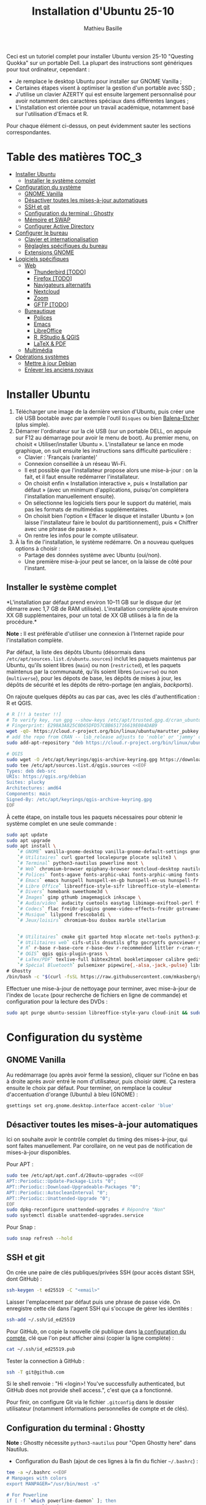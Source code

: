 #+TITLE: Installation d'Ubuntu 25-10
#+AUTHOR: Mathieu Basille


Ceci est un tutoriel complet pour installer Ubuntu version 25-10 "Questing
Quokka" sur un portable Dell. La plupart des instructions sont génériques pour
tout ordinateur, cependant :

- Je remplace le desktop Ubuntu pour installer sur GNOME Vanilla ;
- Certaines étapes visent à optimiser la gestion d'un portable avec SSD ;
- J'utilise un clavier AZERTY qui est ensuite largement personnalisé pour avoir
  notamment des caractères spéciaux dans différentes langues ;
- L'installation est orientée pour un travail académique, notamment basé sur
  l'utilisation d'Emacs et R.

Pour chaque élément ci-dessus, on peut évidemment sauter les sections
correspondantes.


* Table des matières                                       :TOC_3:
- [[#installer-ubuntu][Installer Ubuntu]]
  - [[#installer-le-système-complet][Installer le système complet]]
- [[#configuration-du-système][Configuration du système]]
  - [[#gnome-vanilla][GNOME Vanilla]]
  - [[#désactiver-toutes-les-mises-à-jour-automatiques][Désactiver toutes les mises-à-jour automatiques]]
  - [[#ssh-et-git][SSH et git]]
  - [[#configuration-du-terminal--ghostty][Configuration du terminal : Ghostty]]
  - [[#mémoire-et-swap][Mémoire et SWAP]]
  - [[#configurer-active-directory][Configurer Active Directory]]
- [[#configurer-le-bureau][Configurer le bureau]]
  - [[#clavier-et-internationalisation][Clavier et internationalisation]]
  - [[#réglagles-spécifiques-du-bureau][Réglagles spécifiques du bureau]]
  - [[#extensions-gnome][Extensions GNOME]]
- [[#logiciels-spécifiques][Logiciels spécifiques]]
  - [[#web][Web]]
    - [[#thunderbird-todo][Thunderbird [TODO]]]
    - [[#firefox-todo][Firefox [TODO]]]
    - [[#navigateurs-alternatifs][Navigateurs alternatifs]]
    - [[#nextcloud][Nextcloud]]
    - [[#zoom][Zoom]]
    - [[#gftp-todo][GFTP [TODO]]]
  - [[#bureautique][Bureautique]]
    - [[#polices][Polices]]
    - [[#emacs][Emacs]]
    - [[#libreoffice][LibreOffice]]
    - [[#r-rstudio--qgis][R, RStudio & QGIS]]
    - [[#latex--pdf][LaTeX & PDF]]
  - [[#multimédia][Multimédia]]
- [[#opérations-systèmes][Opérations systèmes]]
  - [[#mettre-à-jour-debian][Mettre à jour Debian]]
  - [[#enlever-les-anciens-noyaux][Enlever les anciens noyaux]]

* Installer Ubuntu

1) Télécharger une image de la dernière version d'Ubuntu, puis créer une clé USB
   bootable avec par exemple l'outil =Disques= ou bien [[https://github.com/balena-io/etcher#debian-and-ubuntu-based-package-repository-gnulinux-x86x64][Balena-Etcher]] (plus
   simple).
2) Démarrer l'ordinateur sur la clé USB (sur un portable DELL, on appuie sur F12
   au démarrage pour avoir le menu de boot). Au premier menu, on choisit
   « Utiliser/installer Ubuntu ». L'installateur se lance en mode graphique, on
   suit ensuite les instructions sans difficulté particulière :
   - Clavier : 'Français (variante)'
   - Connexion conseillée à un réseau Wi-Fi.
   - Il est possible que l'installateur propose alors une mise-à-jour : on la
     fait, et il faut ensuite redémarrer l'installateur.
   - On choisit enfin « Installation interactive », puis « Installation par
     défaut » (avec un minimum d'applications, puisqu'on complétera
     l'installation manuellement ensuite).
   - On sélectionne les logiciels tiers pour le support du matériel, mais pas
     les formats de multimédias supplémentaires.
   - On choisit bien l'option « Effacer le disque et installer Ubuntu » (on
     laisse l'installateur faire le boulot du partitionnement), puis « Chiffrer
     avec une phrase de passe ».
   - On rentre les infos pour le compte utilisateur.
3) À la fin de l'installation, le système redémarre. On a nouveau quelques
   options à choisir :
   - Partage des données système avec Ubuntu (oui/non).
   - Une première mise-à-jour peut se lancer, on la laisse de côté pour
     l'instant.

** Installer le système complet

*L'installation par défaut prend environ 10–11 GB sur le disque dur (et démarre
avec 1,7 GB de RAM utilisée). L'installation complète ajoute environ XX GB
supplémentaires, pour un total de XX GB utilisés à la fin de la procédure.*

*Note :* Il est préférable d'utiliser une connexion à l'Internet rapide pour
l'installation complète.

Par défaut, la liste des dépôts Ubuntu (désormais dans
=/etc/apt/sources.list.d/ubuntu.sources=) inclut les paquets maintenus par
Ubuntu, qu'ils soient libres (=main=) ou non (=restricted=), et les paquets
maintenus par la communauté, qu'ils soient libres (=universe=) ou non
(=multiverse=), pour les dépots de base, les dépôts de mises à jour, les dépôts
de sécurité et les dépôts de rétro-portage (en anglais, /backports/).

On rajoute quelques dépôts au cas par cas, avec les clés d'authentification : R
et QGIS. 

#+begin_src sh
# R [!! à tester !!]
# To verify key, run gpg --show-keys /etc/apt/trusted.gpg.d/cran_ubuntu_key.asc 
# Fingerprint: E298A3A825C0D65DFD57CBB651716619E084DAB9
wget -qO- https://cloud.r-project.org/bin/linux/ubuntu/marutter_pubkey.asc | sudo tee -a /etc/apt/trusted.gpg.d/cran_ubuntu_key.asc
# add the repo from CRAN -- lsb_release adjusts to 'noble' or 'jammy' or ... as needed
sudo add-apt-repository "deb https://cloud.r-project.org/bin/linux/ubuntu/noble-cran40/"

# QGIS
sudo wget -O /etc/apt/keyrings/qgis-archive-keyring.gpg https://download.qgis.org/downloads/qgis-archive-keyring.gpg
sudo tee /etc/apt/sources.list.d/qgis.sources <<EOF
Types: deb deb-src
URIs: https://qgis.org/debian
Suites: plucky
Architectures: amd64
Components: main
Signed-By: /etc/apt/keyrings/qgis-archive-keyring.gpg
EOF
#+end_src

À cette étape, on installe tous les paquets nécessaires pour obtenir le système
complet en une seule commande :

#+begin_src sh
sudo apt update
sudo apt upgrade
sudo apt install \
    `# GNOME` vanilla-gnome-desktop vanilla-gnome-default-settings gnome-shell-extension-manager \
    `# Utilitaires` curl gparted localepurge plocate sqlite3 \
    `# Terminal` python3-nautilus powerline most \
    `# Web` chromium-browser epiphany-browser nextcloud-desktop nautilus-nextcloud \
    `# Polices` fonts-agave fonts-arphic-ukai fonts-arphic-uming fonts-arphic-gkai00mp fonts-arphic-gbsn00lp fonts-arphic-bkai00mp fonts-arphic-bsmi00lp fonts-baekmuk fonts-bebas-neue fonts-crosextra-carlito fonts-crosextra-caladea fonts-ecolier-court fonts-ecolier-lignes-court fonts-fantasque-sans fonts-firacode fonts-hack-ttf fonts-inconsolata fonts-jetbrains-mono fonts-liberation2 fonts-linuxlibertine ttf-mscorefonts-installer unifont \
    `# Emacs` emacs hunspell hunspell-en-gb hunspell-en-us hunspell-fr libpoppler-glib-dev ditaa elpa-pdf-tools-server sqlformat \
    `# Libre Office` libreoffice-style-sifr libreoffice-style-elementary libreoffice-l10n-fr \
    `# Divers` homebank sweethome3d \
    `# Images` gimp gthumb imagemagick inkscape \
    `# Audio/video` audacity cuetools easytag libimage-exiftool-perl ffmpeg shntool soundconverter mkvtoolnix pitivi sound-juicer sox subtitleeditor vlc \
    `# Codecs` flac frei0r-plugins gnome-video-effects-frei0r gstreamer1.0-plugins-bad gstreamer1.0-plugins-ugly libdvd-pkg vorbis-tools vorbisgain \
    `# Musique` lilypond frescobaldi \
    `# Jeux/loisirs` chromium-bsu dosbox marble stellarium

    
    `# Utilitaires` cmake git gparted htop mlocate net-tools python3-pip rename sqlite3 fwupd tlp tlp-rdw localepurge flatpak gnome-software-plugin-flatpak \
    `# Utilitaires web` cifs-utils dnsutils gftp gocryptfs gvncviewer network-manager-openconnect-gnome network-manager-openvpn-gnome network-manager-vpnc-gnome openfortivpn network-manager-fortisslvpn-gnome revelation rsync screen unison \
    `# R` r-base r-base-core r-base-dev r-recommended littler r-cran-rjags r-cran-rjava r-cran-rodbc r-cran-tkrplot libgdal-dev libproj-dev libgeos-dev libnetcdf-dev libnode-dev libgsl-dev libgmp-dev libmpfr-dev libcurl4-openssl-dev libssl-dev libxml2-dev libcairo2-dev libxt-dev libmagick++-dev libudunits2-dev libharfbuzz-dev libfribidi-dev libgit2-dev tcl-dev tk-dev opencl-headers \
    `# QGIS` qgis qgis-plugin-grass \
    `# LaTex/PDF` texlive-full bibtex2html bookletimposer calibre gedit-latex-plugin gummi impressive ispell latex2rtf latexmk lcdf-typetools libtext-pdf-perl mupdf pandoc pdf2djvu pdf2svg pdfarranger pdfchain pdfposter pdfsam pdftk poppler-utils qpdf xournalpp \
    `# Spécial Bluetooth` pulsemixer pipewire{,-alsa,-jack,-pulse} libspa-0.2-bluetooth wireplumber bluez-alsa-utils \
# Ghostty
/bin/bash -c "$(curl -fsSL https://raw.githubusercontent.com/mkasberg/ghostty-ubuntu/HEAD/install.sh)"
#+end_src

Effectuer une mise-à-jour de nettoyage pour terminer, avec mise-à-jour de
l'index de =locate= (pour recherche de fichiers en ligne de commande) et
configuration pour la lecture des DVDs :

#+begin_src sh
sudo apt purge ubuntu-session libreoffice-style-yaru cloud-init && sudo apt update && sudo apt full-upgrade && sudo apt clean && sudo apt autoclean && sudo apt autoremove --purge && sudo updatedb && sudo dpkg-reconfigure libdvd-pkg
#+end_src


* Configuration du système


** GNOME Vanilla

Au redémarrage (ou après avoir fermé la session), cliquer sur l’icône en bas à
droite après avoir entré le nom d'utilisateur, puis choisir =GNOME=. Ça restera
ensuite le choix par défaut. Pour terminer, on remplace la couleur
d'accentuation d'orange (Ubuntu) à bleu (GNOME) :

#+begin_src sh
gsettings set org.gnome.desktop.interface accent-color 'blue'  
#+end_src


** Désactiver toutes les mises-à-jour automatiques

Ici on souhaite avoir le contrôle complet du timing des mises-à-jour, qui sont
faites manuellement. Par corollaire, on ne veut pas de notification de
mises-à-jour disponibles.

Pour APT :

#+begin_src sh
sudo tee /etc/apt/apt.conf.d/20auto-upgrades <<EOF
APT::Periodic::Update-Package-Lists "0";
APT::Periodic::Download-Upgradeable-Packages "0";
APT::Periodic::AutocleanInterval "0";
APT::Periodic::Unattended-Upgrade "0";
EOF
sudo dpkg-reconfigure unattended-upgrades # Répondre "Non"
sudo systemctl disable unattended-upgrades.service
#+end_src

Pour Snap :

#+begin_src sh
sudo snap refresh --hold
#+end_src


** SSH et git

On crée une paire de clés publiques/privées SSH (pour accès distant SSH,
dont GitHub) :

#+begin_src sh
ssh-keygen -t ed25519 -C "<email>"
#+end_src

Laisser l'emplacement par défaut puis une phrase de passe vide. On enregistre
cette clé dans l'agent SSH qui s'occupe de gérer les identités :

#+begin_src sh
ssh-add ~/.ssh/id_ed25519 
#+end_src

Pour GitHub, on copie la nouvelle clé publique dans [[https://github.com/settings/keys][la configuration du compte]],
clé que l'on peut afficher ainsi (copier la ligne complète) :

#+begin_src sh
cat ~/.ssh/id_ed25519.pub
#+end_src

Tester la connection à GitHub :

#+begin_src sh
ssh -T git@github.com
#+end_src

Si le shell renvoie : "Hi <login>! You've successfully authenticated,
but GitHub does not provide shell access.", c'est que ça a fonctionné.

Pour finir, on configure Git via le fichier =.gitconfig= dans le dossier
utilisateur (notamment informations personnelles de compte et de clés).

** Configuration du terminal : Ghostty

*Note :* Ghostty nécessite =python3-nautilus= pour "Open Ghostty here" dans
Nautilus.

- Configuration du Bash (ajout de ces lignes à la fin du fichier =~/.bashrc=) :
  
#+begin_src sh
tee -a ~/.bashrc <<EOF
# Manpages with colors
export MANPAGER="/usr/bin/most -s"

# For Powerline
if [ -f `which powerline-daemon` ]; then
        powerline-daemon -q
        POWERLINE_BASH_CONTINUATION=1
        POWERLINE_BASH_SELECT=1
        . /usr/share/powerline/bindings/bash/powerline.sh
fi

# Alias ls to have colors and directories before files 
alias ls='ls --color=auto --group-directories-first'

# Alias upgrade & upgrade-full
alias upgrade='sudo apt update && sudo apt upgrade && sudo snap refresh'
alias upgrade-full='sudo apt update && sudo apt full-upgrade && sudo apt clean && sudo apt autoclean && sudo apt autoremove && sudo snap refresh'
EOF
#+end_src

- Configuration de Ghostty (thème Nord ; opacité de 85 % ; copie automatiquement
  du texte sélectionné dans le presse-papier ; pas de barre de titre ;
  raccourcis claviers : ~Ctrl+Shift+D~ pour ouvrir un panneau dessous,
  ~Ctrl+Shift+R~ pour ouvrir un terminal à droite, ~Ctrl+Shift+←↑↓→~ pour se
  déplacer entre les panneaux, ~Ctrl+Shift+W~ pour fermer un panneau) :

#+begin_src sh
tee -a ~/.config/ghostty/config <<EOF
theme = Nord
background-opacity = 0.85
copy-on-select = clipboard
gtk-titlebar = false
keybind = ctrl+shift+d=new_split:down
keybind = ctrl+shift+r=new_split:right
keybind = ctrl+shift+arrow_down=goto_split:down
keybind = ctrl+shift+arrow_left=goto_split:left
keybind = ctrl+shift+arrow_right=goto_split:right
keybind = ctrl+shift+arrow_up=goto_split:up
keybind = ctrl+shift+w=close_surface
EOF
#+end_src

- Raccourcis clavier : dans les Paramètres GNOME > Clavier > Raccourcis clavier,
  ajouter deux raccourcis personnalisés (en bas de la liste) : Ghostty /
  =ghostty= / ~Super+T~
- Renvoyer des insultes quand on se trompe de mot de passe :

#+begin_src sh
sudo visudo
#+end_src

Ajouter cette ligne au début du fichier :

#+begin_quote
: Defaults        insults
#+end_quote


** Mémoire et SWAP

- On utilise =Zswap= pour compresser la mémoire virtuelle (fichier d'échange) en
  RAM, ce qui permet une utilisation plus modérée de la partition de SWAP (utile
  pour un SSD). Zswap peut s'appuyer sur =lz4= pour une compression plus
  performante. Pour cela, on ajoute 3 modules dans le fichier de configuration
  des modules :
  
#+begin_src sh
sudo tee -a /etc/initramfs-tools/modules <<EOF
z3fold
lz4
lz4_compress
EOF
#+end_src

Pour que la modification soit prise en compte :

#+begin_src sh
sudo update-initramfs -u
#+end_src

Puis on active Zswap via GRUB :

#+begin_src sh
sudo nano /etc/default/grub
#+end_src

Et on ajoute à la suite de la ligne démarrant par
« GRUB_CMDLINE_LINUX_DEFAULT= » :

#+begin_quote
: zswap.enabled=1 zswap.compressor=lz4 zswap.max_pool_percent=50 zswap.zpool=z3fold
#+end_quote

Pour que la modification soit prise en compte :

#+begin_src sh
sudo update-grub
#+end_src

Après redémarrage, on vérifie que tout est bien configuré :

#+begin_src sh
grep -R . /sys/module/zswap/parameters
#+end_src

Qui devrait retourner :

#+begin_quote
: /sys/module/zswap/parameters/same_filled_pages_enabled:Y
: /sys/module/zswap/parameters/enabled:Y
: /sys/module/zswap/parameters/max_pool_percent:25
: /sys/module/zswap/parameters/compressor:lz4
: /sys/module/zswap/parameters/non_same_filled_pages_enabled:Y
: /sys/module/zswap/parameters/zpool:z3fold
: /sys/module/zswap/parameters/accept_threshold_percent:90
#+end_quote


** Configurer Active Directory

AD post-install

https://github.com/ubuntu/adsys/blob/d42e5219b9ade2fd7d52416aa6cb90a07db6087e/doc/02.-Prerequisites.md


* Configurer le bureau


** Clavier et internationalisation

- Avoir français (France) et anglais (UK, US) dans la liste des langues, en
  mettant le français comme langue par défaut :
  
#+begin_src sh
sudo dpkg-reconfigure locales
#+end_src

Sélectionner =en-GB.UTF-8=, =en-US.UTF-8=, =fr-FR.UTF-8= (actif par défaut).

- Enlever les langues qui ne sont plus nécessaires :

#+begin_src sh
sudo localepurge
#+end_src

- [[https://help.ubuntu.com/community/Custom%20keyboard%20layout%20definitions][Disposition du clavier]] [TODO]:
  * La liste des caractères et fonctions se trouve à :
    =/usr/include/X11/keysymdef.h=.
  * J'utilise un clavier légèrement personnalisé (basé sur le Français —
    variante), qui inclue des caractères spéciaux (←→²³€—©☆§, etc.), des
    opérateurs mathématiques (±×÷≠≤≥), et les lettres, accents et ponctuation en
    français et espagnol (ÆæÀàÉéÈèÑñŒœÙù «» “” ¡¿, etc.) :

#+begin_src sh
sudo mv /usr/share/X11/xkb/symbols/fr /usr/share/X11/xkb/symbols/fr.bkp
sudo cp Keyboard/keyboard-DELL-Precision-3581_fr /usr/share/X11/xkb/symbols/fr
#+end_src

  * Puis dans les Paramètres GNOME > Pays et langue, choisir « Français
    (variante) » comme Source de saisie ; ajouter « Grec (étendu) » pour
    l'alphabet grec. Pour changer de clavier à la volée : =Windows+Espace=.

[TODO] Vérifer
https://toutetrien.lithio.fr/article/une-histoire-de-latex-et-point-median/ pour
le point médian (pas celui du clavier qui est l'opérateur mathématique)
Attention : ne marche pas sous Wayland, il faut bien modifier dans xkb


** Réglagles spécifiques du bureau

- Vérifier les applications favorites : Fichiers, Firefox, Thunderbird, Zoom,
  Emacs, Libre Office Writer, Moniteur système [TODO]
- Vérifier les applications par défaut (Paramètres > Applications par défaut),
  notamment Firefox, Thunderbird, VLC. [TODO]
- Vérifier les applications au démarrage avec =Ajustements= (Applications au
  démarrage), notamment Firefox, Thunderbird, Zoom, Emacs, NextCloud et
  Fichiers. [TODO]
- Souris et pavé tactile : Activer =Taper pour cliquer= :
- Enlever le « bip » système : Paramètres GNOME > Son, passer le Son d'alerte à « Aucun ».
- Raccourcis clavier (désactiver « Masquer la fenêtre » ; dossier personnel
  (fichiers) : ~Super+f~ ; verrouiller l'écran : ~Ctrl+Échap~ ; maximiser la
  fenêtre : ~Super+↑~ ; dé-maximiser la fenêtre  : ~Super+↓~).
- Calendrier qui affiche le numéro de la semaine.
- Mode nuit : activé au lever/coucher du soleil ; couleur à niveau 1 (échelle
  0–3) ; note : contrôle également le passage au thème sombre si Night theme
  switcher est également installé /!\ On active au passage les services de
  géolocalisation pour avoir les horaires de lever/couchers de soleil /!\ :

#+begin_src sh
gsettings set org.gnome.desktop.peripherals.touchpad tap-to-click true
gsettings set org.gnome.desktop.sound event-sounds false
gsettings set org.gnome.desktop.wm.keybindings minimize ['']
gsettings set org.gnome.settings-daemon.plugins.media-keys home "['<Super>f']"
gsettings set org.gnome.settings-daemon.plugins.media-keys screensaver "['<Control>Escape']"
gsettings set org.gnome.desktop.wm.keybindings maximize "['<Super>Up']"
gsettings set org.gnome.desktop.wm.keybindings unmaximize "['<Super>Down']"
gsettings set org.gnome.desktop.calendar show-weekdate true
gsettings set org.gnome.system.location enabled true
gsettings set org.gnome.settings-daemon.plugins.color night-light-enabled true
gsettings set org.gnome.settings-daemon.plugins.color night-light-schedule-automatic true
gsettings set org.gnome.settings-daemon.plugins.color night-light-temperature "uint32 3700"
#+end_src

- Il y a un bug avec le « Fractional scaling » et la taille des curseurs. Semble
  résolu par (à vérifier) :

#+begin_src sh
mkdir ~/.icons && cp -r /usr/share/icons/Adwaita ~/.icons/default
#+end_src
  

** Extensions GNOME

On utilise le gestionnaire d'extensions de GNOME
(=gnome-shell-extension-manager=) pour installer et gérer des extensions GNOME
Shell :

- [[https://extensions.gnome.org/extension/16/auto-move-windows/][Auto Move Windows]] [intégrée] : Firefox sur (2), Fichiers sur (3) [TODO]
- [[https://extensions.gnome.org/extension/28/gtile/][gTile]] : Changer la taille de grille à 4x2,3x2,4x3
- [[https://github.com/ihpled/mute-unmute][Mute/Unmute]]
- [[https://extensions.gnome.org/extension/2236/night-theme-switcher/][Night theme switcher]] : Passe automatiquement du thème clair au thème sombre
  selon les horaires du jour. 
- [[https://extensions.gnome.org/extension/1113/nothing-to-say/][Nothing to say]] : Changer le raccourci pour ~Super+F1~ :

#+begin_src sh
dconf write /org/gnome/shell/extensions/nothing-to-say/keybinding-toggle-mute '["<Super>F1"]'
#+end_src

- [[https://extensions.gnome.org/extension/750/openweather/][OpenMeteoWeather]] : Il y a un bug avec le jeu d'icônes (Adwaita) qui est
  normalement corrigé avec l'installation de =gnome-icon-theme=.  Dans les
  paramètres, Agencement : mettre au centre, avec un décalage de 1 (pour l'avoir
  à droite de l'heure) ; Emplacements : ajouter « Pignan ». [TODO] avec Météo
  aussi
- [[https://extensions.gnome.org/extension/6361/alttab-launcher/][Alt+Tab Launcher]]
- Ubuntu AppIndicator [intégrée] : Utiliser une taille d'icone de 20.
- [[https://extensions.gnome.org/extension/6307/quake-terminal/][Quake Terminal]] : Mode Quake pour le terminal :
  - Terminal Application : Ghostty
  - Toggle Shortcut : ² (touche au-dessus de TAB)
  - Auto Hide Terminal : désactiver
  - Show on the primary Display : activer
  - Animation Time : 100
  - Vertical Size : 35
  - Always On Top : activer


* Logiciels spécifiques

** Web

*** Thunderbird [TODO]

Le dossier de profile se trouve dans =~/.thunderbird/XXX.default-default=.

**** [[https://github.com/rafaelmardojai/thunderbird-gnome-theme][Thème GNOME]]

Télécharger le thème :

#+begin_src sh
mkdir -p ~/Documents/Informatique/Thunderbird && cd ~/Documents/Informatique/Thunderbird
git clone https://github.com/rafaelmardojai/thunderbird-gnome-theme && cd thunderbird-gnome-theme
./scripts/auto-install.sh
#+end_src

Puis le configurer dans l'éditeur de configuration de Thunderbird (tout en bas
des paramètres) :

#+begin_quote
: toolkit.legacyUserProfileCustomizations.stylesheets: true
: svg.context-properties.content.enabled: true
: gnomeTheme.activeTabContrast: true
: gnomeTheme.normalWidthTabs: true
#+end_quote

Pour avoir le sujet des messages de la couleur des tags, on ajoute le snipet
suivant dans le fichier =userChrome.css= (ajuster selon le dossier de profil
Thunderbird):

#+begin_src sh
tee -a ~/snap/thunderbird/common/.thunderbird/jzqh939m.default/chrome/userChrome.css <<EOF
/* Pour avoir le sujet des messages de la couleur des tags */
#threadTree tr.card-layout {
    .card-container {
	.subject {
	    color: var(--tag-color) !important;
	}
    }
}
EOF
#+end_src

Redémarrer Thunderbird.

Pour les mises-à-jour, on va dans le dossier de profil Thunderbird
(=~/snap/thunderbird/common/XXX.default-default=), sous-dossier
=chrome/thunderbird-gnome-theme=, puis on met à jour le dépôt :

#+begin_src sh
git pull origin main
#+end_src

**** Configuration

- Barre d'outils mail : Clic droit sur la barre d'outils > Personnaliser :
  ajouter les boutons « Reculer » et « Avancer » tout à gauche, « Modules
  complémentaires » tout à droite, avec les icônes uniquement. On peut en
  profiter pour « Modules complémentaires » tout à droite pour tous les onglets
  qui nous intéressent.
- Barre d'outils messages : Dans un message, cliquer sur Autres >
  Personnaliser : on désactive tout (« Afficher la photo du profil de
  l'expéditeur », « Toujours afficher l'adresse complète de l'expéditeur »,
  « Masquer la colonne des étiquettes », « Grand sujet ») et basculer le Style
  du bouton en Icônes.
- Dans Paramètres > Vie privée et sécurité, Autoriser le contenu distant dans
  les messages (l'extension Allow HTTP Temp s'occupe de bloquer l'HTML).
- Vue des e-mails : bouton menu/affichage en haut de la liste des e-mails : Vue
  en fiches, Trier par date, Ordre décroissant, Discussions groupées. Il ne
  semble plus être possible de l'appliquer à tous. Vérifier tout de même :
  Paramètres > Général > Éditeur de configuration :
#+begin_quote
: mailnews.default_sort_order: 1
: mailnews.default_sort_type: 22
#+end_quote
- Limiter la largeur des messages textes à 80 caractères : 
#+begin_quote
: mailnews.wraplength: 80
#+end_quote
- Pas de délai dans la popup des pièces jointes : 
#+begin_quote
: security.dialog_enable_delay: 0
#+end_quote
- Pour afficher les quotas IMAP tout le temps (par défaut, uniquement si
  > 75 %) :
#+begin_quote
: mail.quota.mainwindow_threshold.show: 0
#+end_quote
  
**** Calendrier

La gestion des calendriers se fait naturellement via Lightning (installé par
défaut dans Thunderbird).

- Barre d'outils calendrier : Clic droit sur la barre d'outils > Personnaliser :
  Ajouter « Événement » et « Synchroniser » tout à gauche.

- Pour envoyer des invitations à des événements :
  - Associer le calendrier à l'adresse e-mail pertinente. A priori, il faut
    aussi que ce soit le compte par défaut dans la liste des comptes…
  - Cocher : « Choisir la planification des courriels côté client »
  - Lorsqu'un événement est créé, inviter des participants se fait via le bouton
    dédié (on peut ajouter des e-mails qui sont dans les contacts ou non). À
    l'enregistrement de l'événement, une invitation est envoyée par e-mail (du
    type à accepter/décliner) ; les réponses sont également traitées comme des
    e-mails. 

- Empêcher le scroll de souris de changer de mois :
  
#+begin_quote
: calendar.view.mousescroll: false
#+end_quote


**** Extensions

- [[https://addons.thunderbird.net/fr/thunderbird/addon/filelink-nextcloud-owncloud/][*cloud - FileLink for Nextcloud and ownCloud]] : configurer le serveur
  NextCloud dans les Paramètres > Rédaction > Pièces jointes
- [[https://addons.thunderbird.net/fr/thunderbird/addon/allow-html-temp/][Allow HTML Temp]]
- [[https://addons.thunderbird.net/fr/thunderbird/addon/birthday-calendar/][Birthday Calendar]]
- [[https://addons.thunderbird.net/fr/thunderbird/addon/cardbook/][CardBook]] : configurer le carnet d'adresse CardDav
- [[https://addons.thunderbird.net/fr/thunderbird/addon/display-mail-user-agent-t/][Display Mail User Agent T]] 
- [[https://addons.thunderbird.net/fr/thunderbird/addon/awesome-emoji-picker/][Awesome Emoji Picker]]
- [[https://addons.thunderbird.net/fr/thunderbird/addon/provider-for-google-calendar/][Fournisseur pour Google Agenda]]
- [[https://addons.thunderbird.net/fr/thunderbird/addon/lookout-fix-version/][LookOut (fix version)]]
- [[https://addons.thunderbird.net/fr/thunderbird/addon/nestedquote-remover/][NestedQuote Remover]]
- [[https://addons.thunderbird.net/fr/thunderbird/addon/quick-folder-move/][Quick Folder Move]]
- [[https://addons.thunderbird.net/fr/thunderbird/addon/quotecolors/][Quote Colors]]
- [[https://addons.thunderbird.net/fr/thunderbird/addon/removedupes/][Remove Duplicate Messages]] [Supprimer les messages en double (Alternatif)]
- [[https://addons.thunderbird.net/fr/thunderbird/addon/signature-switch/][Signature Switch]]

- Compact Headers [désactivé]
- [[https://addons.thunderbird.net/fr/thunderbird/addon/send-later-3/][Envoyer Plus Tard]] [désactivé]
- [[https://addons.thunderbird.net/fr/thunderbird/addon/msghdr-toolbar-customize/][Message Header Toolbar Customize]] [désactivé]: dans la barre d'outils, « Customize
- [[https://addons.thunderbird.net/fr/thunderbird/addon/show-inout/][Show InOut]] [désactivé et plus mis à jour] : réglage des [[https://www.ggbs.de/extensions/ShowInOut_Styles.html][styles]] : 
#+begin_quote
: toolkit.legacyUserProfileCustomizations.stylesheets: true
#+end_quote
  Cocher « Sujet » dans les colonnes sélectionnées, ajouter le dossier =chrome=
  avec les PNGs et le fichier =showInOut.css= dans le dossier d'utilisateur
  Thunderbird (=.thunderbird/***.default-release=). Redémarrer Thunderbird.
  Calendar buttons », et enlever les tâches.


*** Firefox [TODO]

- Nettoyage des locales (vérifier aussi les fichiers dans
  =/usr/lib/firefox-esr/browser/extensions/langpack-=): 
#+begin_src sh
sudo apt purge firefox-esr-l10n-* && sudo apt install firefox-esr-l10n-en-gb firefox-esr-l10n-fr
#+end_src
- Se connecter à Firefox Sync avec un profil vierge : cela synchronisera les
  marques-page, mots de passe, historique, extensions et préférences. Attention,
  certains extensions ne sont pas ajoutées ou correctement configurées, et
  demandent un peu de manipulation manuelle (liste ci-dessous). Cela peut aussi
  prendre un peu de temps avant que tout ne soit fonctionnel…
- Pas de délai dans la popup des pièces jointes : ouvrir l'éditeur de
  configuration (about:config) :
#+begin_quote
: security.dialog_enable_delay: 0
#+end_quote
- Utilisation de Pocket pour sauvegarder des liens à lire pour plus tard. (en
  cours de test)

**** [[https://github.com/rafaelmardojai/firefox-gnome-theme][Thème GNOME]]

Télécharger le thème :

#+begin_src sh
cd Firefox
git clone https://github.com/rafaelmardojai/firefox-gnome-theme/ && cd firefox-gnome-theme
./scripts/install.sh -f ~/.mozilla/firefox
#+end_src

Puis le configurer dans =about:config= :
#+begin_quote
: toolkit.legacyUserProfileCustomizations.stylesheets: true
: svg.context-properties.content.enabled: true
: gnomeTheme.hideSingleTab: true
: gnomeTheme.activeTabContrast: true
: ui.useOverlayScrollbars: true
#+end_quote

Redémarrer Firefox. Pour coller au visuel GNOME global, on ajoute le bouton de
nouvel onglet à gauche et celui du panneau latéral à droite ainsi que celui des
extensions, puis on enlève le bouton d'accueil Firefox à gauche des onglets. On
rajoutera ensuite les extensions liées aux sites visités directement à droite de
la barre d'adresse (par exemple Pocket ou Bitwarden).

Pour les mises-à-jour, on va dans le dossier de profile Firefox
(=~/.mozilla/firefox/XXX.default-esr=), sous-dossier
=chrome/firefox-gnome-theme=, puis on met à jour le dépôt :

#+begin_src sh
git pull origin master
#+end_src


**** Extensions :

*Vie privée :*

- ClearURLs : Retirer les espions dans les adresses Internet. (semble redondant
  avec Search Engine Ad Remover ci-dessous pour Google)
- Cookie AutoDelete : Contrôlez vos fichiers témoins ! Supprimez automatiquement
  les fichiers témoins non utilisés de vos onglets fermés tout en gardant ceux
  que vous voulez.
- Decentraleyes : Protège du pistage lié aux diffuseurs de contenus
  « gratuits », centralisés.
- Privacy Badger : Privacy Badger apprend automatiquement à bloquer les
  traqueurs invisibles.
- Search Engine Ad Remover : Removes ads when searching using Google, Bing,
  DuckDuckGo, StartPage and Ask!
- Smart Referer : Des référents intelligents partout !
- Pour un contrôle de la vie privée à bas niveau (système), on peut regarder du
  côté de [[http://www.privoxy.org/][Privoxy]].

*Autres :*

- Bitwarden : Un gestionnaire de mots de passe sécurisé et gratuit pour tous vos
  appareils.
- Easy Youtube Video Downloader Express
- Flagfox : Affiche un drapeau selon la localisation du serveur courant
- I still don't care about cookies : Get rid of cookie warnings from almost all
  websites! (community version of I don't care about cookies)
- Intégration à GNOME Shell : Cette extension permet l'intégration à GNOME Shell
  et aux extensions correspondantes du dépôt https://extensions.gnome.org
- Nuke Anything : Permet la suppression de n'importe quel element de la page via
  le menu contextuel.
- Textarea Cache : Allows to save automatically the content in a text input
  field. Régler "auto clear old cache" sur 15 jours.

*YouTube et vidéos :*

- [[https://addons.mozilla.org/en-US/firefox/addon/adblock-for-youtube/][AdBlocker for YouTube™]]
- Easy Youtube Video Downloader Express

*Désactivées :*

- Firefox Multi-Account Containers
- Simple Tab Groups
- User-Agent Switcher and Manager : Spoof websites trying to gather information
  about your web navigation to deliver distinct content you may not want
- Video DownloadHelper : Download Videos from the Web

Conserver uniquement Bitwarden et Simple Tab Groups dans la barre des outils.


**** Moteurs de recherche

Le plus simple est de le faire à la main. Pour enlever les moteurs de recherche
des moteurs proposés dans la barre d'adresse, ça se passe dans les Paramètres >
Recherche > Raccourcis de recherche, et on décoche ceux qu'on ne veut pas. Pour
en rajouter (au format OpenSearch), on visite simplement la page que l'on
souhaite, puis on clique sur le =+= de la barre d'adresse. 

Voici la liste que je conserve : 
- Google [par défaut ; mot-clé @google]
- Wikipedia (fr) [mot-clé : @wp]
- Wikipedia (en) [installé ; mot-clé : @wpen]
- [[https://mycroftproject.com/install.html?id=19956&basename=all-debian-packages&icontype=ico&name=Debian+Packages+-+Names+%28All%29][Paquets Debian]] : Ajouter le moteur Debian Packages - Names (All)


*** Navigateurs alternatifs

L'installation propose Chromium (version libre de Google Chrome), GNOME Web
(anciennement Epiphany), Tor Browser (navigation anonyme, en conjonction avec
=privoxy=).


*** Nextcloud

On configure l'app avec les bons identifiants, et on sélectionne ce que l'on
veut synchroniser et où (je choisis pour ma part =Public=) ; dans les
Paramètres, on coche « Lancer au démarrage du système » et « Utiliser les icônes
monochromes ».

Le paquet =nautilus-nextcloud= assure une intégration complète dans Nautilus
(icônes de synchronisation, lien de partage, partage avec d'autres utilisateurs,
…).


*** Zoom

Zoom est disponible en =snap= ou en =flatpak=, avec l'avantage de mises-à-jour
gérées par le système, mais deux inconvénients : la lourdeur de l'installation
(toutes les librairies sont téléchargées dans un espace dédié à Zoom) et le fait
que le 'systray' (la zone des icones en haut à droite) est mal géré (Zoom n'y
reste pas quand on ferme l'application). On utilise donc le =.deb= officiel de
Zoom à la place, avec l'inconvénient de devoir le mettre à jour manuellement
régulièrement.

On le télécharge sur le [[https://zoom.us/download?os=linux][site de Zoom]] (version 6.6.0-4410 au 22/09/2025), puis on
l'installe avec :

#+begin_src sh
sudo apt install ./zoom_amd64_6.6.0-4410_ubuntu.deb
#+end_src

Pour passer Zoom en français, il suffit de cliquer sur l'icone Zoom, puis
"Switch language" et choisir Français. Si il y a un problème de connexion
automatique au démarrage, simplement supprimer le dossier =~/.zoom/= peut régler
le problème.

Note : impossible en l'état de changer l'icone du systray, pour le passer en
monochrome (il est intégré dans le binaire Zoom).


*** GFTP [TODO]

Pour GTFP, on copie ensuite le fichier `bookmarks` du dossier `GFTP` dans le
dossier de configuration créé après la première utilisation de GFTP (`~/.gftp`).


** Bureautique


*** Polices

- Pour installer des polices TrueType (=.ttf=), simplement les copier dans
  =~/.fonts/= (créer le dossier au besoin).
- En cas de problème d'affichage des polices, on peut régénérer le cache via :

#+begin_src sh
sudo dpkg-reconfigure fontconfig fontconfig-config
#+end_src

*** Emacs

Cloner ma configuration [[https://github.com/basille/.emacs.d][disponible sur GitHub]] :

#+begin_src sh
git clone git@github.com:basille/.emacs.d ~/.emacs.d/
#+end_src

Ouvrir Emacs, qui va installer tout un ensemble de packages et
s'auto-configurer. Si besoin, relancer Emacs plusieurs fois jusqu'à ce que tous
les packages soient installés.

**** Formater des fichiers markdown [TODO]

On utilise [[https://dprint.dev/overview/][dprint]] pour cela :

#+begin_src sh
curl -fsSL https://dprint.dev/install.sh | sh
nano ~/.bashrc
#+end_src
#+begin_quote
: # dprint dans le PATH
: export DPRINT_INSTALL="/home/mathieu/.dprint"
: export PATH="$DPRINT_INSTALL/bin:$PATH"
#+end_quote

#+begin_src sh
nano .dprint.json
#+end_src
#+begin_quote
: {
:   "markdown": {
:       "lineWidth": 80,
:       "newLineKind": "lf",
:       "textWrap": "always",
:       "emphasisKind": "asterisks",
:       "strongKind": "asterisks",
:       "ignoreDirective": "dprint-ignore",
:       "ignoreFileDirective": "dprint-ignore-file",
:       "ignoreStartDirective": "dprint-ignore-start",
:       "ignoreEndDirective": "dprint-ignore-end"
:   },
:   "markup": {
:   },
:   "yaml": {
:   },
:   "excludes": [],
:   "plugins": [
:     "https://plugins.dprint.dev/markdown-0.17.8.wasm",
:     "https://plugins.dprint.dev/g-plane/markup_fmt-v0.12.0.wasm",
:     "https://plugins.dprint.dev/g-plane/pretty_yaml-v0.5.0.wasm"
:   ]
: }
#+end_quote

Pour mettre à jour :

#+begin_src sh
dprint upgrade
#+end_src

Pour formater, on utilise la commande =fmt=. Attention, =dprint= formate par
défaut (sans argument) tous les fichiers dans le dossier courant et ses
sous-dossiers. On peut spécifier le ou les fichiers à formater, et en exclure
d'autres (avec =--exludes=) :

#+begin_src sh
dprint fmt
dprint fmt some_file.md
dprint fmt **/*.js --excludes **/data
#+end_src


*** LibreOffice

Pour avoir les onglets (façon MS Office) : Affichage > Interface utilisateur >
Onglets, puis « Appliquer partout ».

On choisit le thème d'icônes =Automatique= qui devrait utiliser =Elementary=
quand le système est clair et =Sifr (dark)= quand le système est sombre (on
vérifie dans Outils > Options > LibreOffice > Affichage), et on ajuste pour que
le fond soit toujours blanc (Outils > Options > Apparence > Personnalisations :
Éléments : Arrière-plan du document : Couleur : Blanc, pour l'apparence sombre).

[[https://wiki.debian.org/SubstitutingCalibriAndCambriaFonts][Alternatives pour Calibri/Cambria]] (polices Microsoft) : Carlito and Caladea. Une
fois ces polices installées, dans LibreOffice : Outils > Options > LibreOffice >
Polices, cocher « Appliquer la table de remplacement » avec une règle de
remplacement pour chaque police (Calibri → Carlito, Cambria → Caladea). Laisser
« Toujours » et « Écran uniquement » décochés.

Pour pouvoir exporter proprement en PDF des diapos avec animation
d'apparition/disparition, on installe l'extension [[https://github.com/monperrus/ExpandAnimations/releases][ExpandAnimations]], en
double-cliquant sur le fichier =.oxt=.


*** R, RStudio & QGIS


**** R

Cloner [[https://github.com/basille/R][ma configuration de R]] : 

#+begin_src sh
git clone git@github.com:basille/R-site.git ~/.R-site
ln -s ~/.R-site/.Rprofile ~/.Rprofile
ln -s ~/.R-site/.Renviron ~/.Renviron
mkdir ~/.R-site/site-library
#+end_src

L'installation des packages que j'ai sélectionnés se fait via la fonction
=install.selected()= :

- spatiaux
- adehabitat et al.
- tidyverse
- plotting
- data
- others


**** RStudio

RStudio n'est malheureusement pas disponible directement dans les dépôts
Ubuntu. On passe donc par le [[https://posit.co/download/rstudio-desktop/#download][site de RStudio]], où l'on peut télécharger le
dernier =.deb= (pour RStudio Desktop 2023.09.1-497 au moment de l'écriture),
puis l'installer avec par exemple :

#+begin_src sh
wget -P RStudio/ https://download1.rstudio.org/electron/focal/amd64/rstudio-2023.09.1-494-amd64.deb
sudo apt install -f ./RStudio/rstudio-2023.09.1-494-amd64.deb
#+end_src

Si besoin, regarder du côté des « [[https://dailies.rstudio.com/rstudio/spotted-wakerobin/desktop/jammy/][dailies]] » en cas de problème de dépendances
non résolues.

Il faut ensuite penser à le mettre à jour régulièrement.

# (RStudio has a tendancy to mess a bit with file associations, so it
# might be necessary to clean that after if RStudio is not supposed to
# be the default R editor; as a matter of fact, if it is the case, it is
# the easiest way to associate =.R= or =.Rmd= files to any editor, while
# keeping the association to Gedit for plain text documents)

# RStudio is provided with its own version of Pandoc, but it seems to
# come [[https://github.com/rstudio/rmarkdown/issues/867][with potential problems]]. The easiest way to overcome this is
# simply to rename the Pandoc executable provided by RStudio (requests
# will then fallback on the system Pandoc):

#   : sudo mv /usr/lib/rstudio/bin/pandoc/pandoc /usr/lib/rstudio/bin/pandoc/pandoc.bkp

# Retina) and may look very tiny in this case.
# Note that RStudio is not adapted to very high resolution (for instance


**** QGIS

On suit les [[https://www.qgis.org/fr/site/forusers/alldownloads.html#debian-ubuntu][instructions officielles pour Debian/Ubuntu]], puis on lance QGIS et
on installer les extensions suivantes (Extensions > Gérer/Installer les
extensions) :

- DB Manager
- QuickMapServices
- TimeManager


*** LaTeX & PDF

Pour installer un environnement LaTeX complet, on utilise la distribution TeX
Live (version 2022), ainsi qu'un certain nombre d'utilitaires PDF

- Pour qu'Evince puisse correctement lancer des liens (URLs) dans les PDFs, il
  faut court-circuiter AppArmor :
#+begin_src sh
sudo apt install apparmor-utils
sudo aa-disable /usr/bin/evince
#+end_src
- On retrouve =biblatex= dans le paquet =texlive-bibtex-extra= (installé avec
=texlive-full=) ; =pdfjam= dans le paquet =texlive-extra-utils= (installé avec
=texlive-full=) ; et =pdfmanipulate= dans le paquet =calibre=.
- Pour lier le fichier BibTex principal à l'installation LaTex. On vérifie d'abord :
#+begin_src sh
kpsewhich -show-path=.bib
#+end_src
  qui devrait inclure :
  =/home/<user>/.texlive2022/texmf-var/bibtex/bib//=. L'astuce est alors de
  créer dans ce dossier un lien vers le dossier de la bibliographie principale :
#+begin_src sh
mkdir -p ~/.texlive2022/texmf-var/bibtex/bib
ln -s ~/Work/Biblio/ ~/.texlive2022/texmf-var/bibtex/bib
#+end_src
- Pour installer un paquet LaTeX (e.g. =moderncv=) :
#+begin_src sh
sudo nano /etc/texmf/texmf.d/03local.cnf
#+end_src
Et on y ajoute :
#+begin_quote
: TEXMFHOME = ~/.texlive2022/texmf
#+end_quote
  Avant de mettre à jour la configuration LaTeX :
#+begin_src sh
sudo update-texmf
#+end_src
  On vérifie avec :
#+begin_src sh
kpsewhich --var-value TEXMFHOME
#+end_src
  Copier le paquet dans =~/.texlive2022/texmf/tex/latex/= et compléter
  l'installation si nécessaire :
#+begin_src sh
latex moderntimeline.ins
latex moderntimeline.dtx
#+end_src
- Pour installer une police LaTeX : copier la police dans
  =~/.texlive2016.d/texmf/fonts/truetype/=, puis mettre à jour l'index TeX :
#+begin_src sh
sudo texhash
#+end_src



** Multimédia

- *ImageMagick* ([[https://askubuntu.com/questions/1181762/imagemagickconvert-im6-q16-no-images-defined][sécurité PDF]]) :
#+begin_src sh
sudo sed -i_bak \
     's/rights="none" pattern="PDF"/rights="read | write" pattern="PDF"/' \
     /etc/ImageMagick-6/policy.xml
#+end_src

- Lecture de DVDs :
#+begin_src sh
sudo dpkg-reconfigure libdvd-pkg
#+end_src

- *Chromium BSU* est un bon gros /shoot'em up/ qui défoule bien ; *DOSBox* un
  émulateur DOS pour jouer aux [[https://abandonware-france.org/][abandonwares]] ; *Marble* est un globe terrestre à
  la Google Earth ; *Stellarium* est un planétarium.



* Opérations systèmes


** Mettre à jour Debian

===================================================

La procédure est très simple :

1) On préférera une connexion filaire pour plus de rapidité de
   téléchargement. On s'assure d'avoir un système complètement à jour, et
   d'avoir effectué une sauvegarde complète de celui-ci.

2) On vérifie la version d'Ubuntu et s'il y a une mise-à-jour disponible :

#+begin_src sh
lsb_release -a
do-release-upgrade --check-dist-upgrade-only
#+end_src

3) Si on utilise une LTS, il faut passer la variable =Prompt= à =normal= (au
   lieu de =lts=) en bas de =/etc/update-manager/release-upgrades=.

4) On lance la MAJ en répondant aux questions posées :

#+begin_src sh
do-release-upgrade
#+end_src

5) On réactive les dépôts de logiciels tiers dans =/etc/apt/sources.list.d=, par
   exemple via « Logiciels et mises-à-jour » (« Autres logiciels », chercher
   ceux indiqués « désactivé pour la mise à niveau vers hirsute »).

6) On vérifie finalement la version d'Ubuntu :

#+begin_src sh
lsb_release -a
#+end_src

===================================================


** Enlever les anciens noyaux

Les noyaux peuvent s'accumuler au cours des mises-à-jour. On commence par
vérifier la version utilisée :

#+begin_src sh
uname -r 
#+end_src

et la liste des noyaux installés :

#+begin_src sh
dpkg --list | egrep -i --color 'linux-image|linux-headers'
#+end_src

On peut ensuite enlever les noyaux qui ne sont plus nécessaires (on gardera le
noyaux actuel et le précédent) :

#+begin_src sh
sudo apt purge linux-image-XXX
#+end_src

où =XXX= donne le numéro de version. On termine par mettre à jour GRUB :

#+begin_src sh
sudo update-grub2
#+end_src
